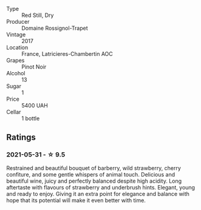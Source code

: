 #+attr_html: :class wine-main-image
[[file:/images/09/6c97a2-483a-4459-8aed-e60f5b4b9b6d/2021-06-01-07-40-04-3FD8F12B-C3B9-40A9-A0B1-C5F7B55B9AD2-1-105-c.webp]]

- Type :: Red Still, Dry
- Producer :: Domaine Rossignol-Trapet
- Vintage :: 2017
- Location :: France, Latricieres-Chambertin AOC
- Grapes :: Pinot Noir
- Alcohol :: 13
- Sugar :: 1
- Price :: 5400 UAH
- Cellar :: 1 bottle

** Ratings

*** 2021-05-31 - ☆ 9.5

Restrained and beautiful bouquet of barberry, wild strawberry, cherry confiture, and some gentle whispers of animal touch. Delicious and beautiful wine, juicy and perfectly balanced despite high acidity. Long aftertaste with flavours of strawberry and underbrush hints. Elegant, young and ready to enjoy. Giving it an extra point for elegance and balance with hope that its potential will make it even better with time.

